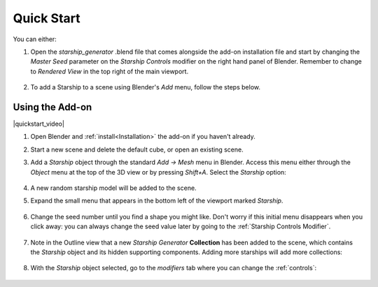 #################
Quick Start
#################



You can either:

1. Open the *starship_generator* .blend file that comes alongside the add-on installation file and start by changing the *Master Seed* parameter on the *Starship Controls* modifier on the right hand panel of Blender.  Remember to change to *Rendered View* in the top right of the main viewport.

    .. image:: images/starship_gen_main_file.jpg
        :alt: Starship Generator Blend File

2. To add a Starship to a scene using Blender's *Add* menu, follow the steps below.

=================
Using the Add-on
=================

|quickstart_video|

.. |quickstart_video| raw:: html

    <iframe width="560" height="315" src="https://www.youtube.com/embed/jjp9Ef6Qx20" title="YouTube video player" frameborder="0" allow="accelerometer; autoplay; clipboard-write; encrypted-media; gyroscope; picture-in-picture" allowfullscreen></iframe>


#. Open Blender and :ref:`install<Installation>` the add-on if you haven't already.
#. Start a new scene and delete the default cube, or open an existing scene.
#. Add a *Starship* object through the standard *Add -> Mesh* menu in Blender. Access this menu either through the *Object* menu at the top of the 3D view or by pressing *Shift+A*. Select the *Starship* option:

    .. image:: images/add_starship_menu.jpg
        :alt: Add Menu

#.  A new random starship model will be added to the scene.

    .. image:: images/add_starship_scene.jpg
        :alt: Adding a starship to the scene

#. Expand the small menu that appears in the bottom left of the viewport marked *Starship*.

    .. image:: images/add_starship_menu_expand.jpg
        :alt: Menu Expand

#. Change the seed number until you find a shape you might like.  Don't worry if this initial menu disappears when you click away: you can always change the seed value later by going to the :ref:`Starship Controls Modifier`.

    .. image:: images/seed_change_viewport.gif
        :alt: Change Seed Object

#. Note in the Outline view that a new *Starship Generator* **Collection** has been added to the scene, which contains the *Starship* object and its hidden supporting components. Adding more starships will add more collections:

    .. image:: images/starship_generator_collection.jpg
        :alt: Starship Generator Collection

#. With the *Starship* object selected, go to the *modifiers* tab where you can change the :ref:`controls`:

    .. image:: images/starship_modifiers_screenshot.jpg
        :alt: Starship Generator Modifier Panel


